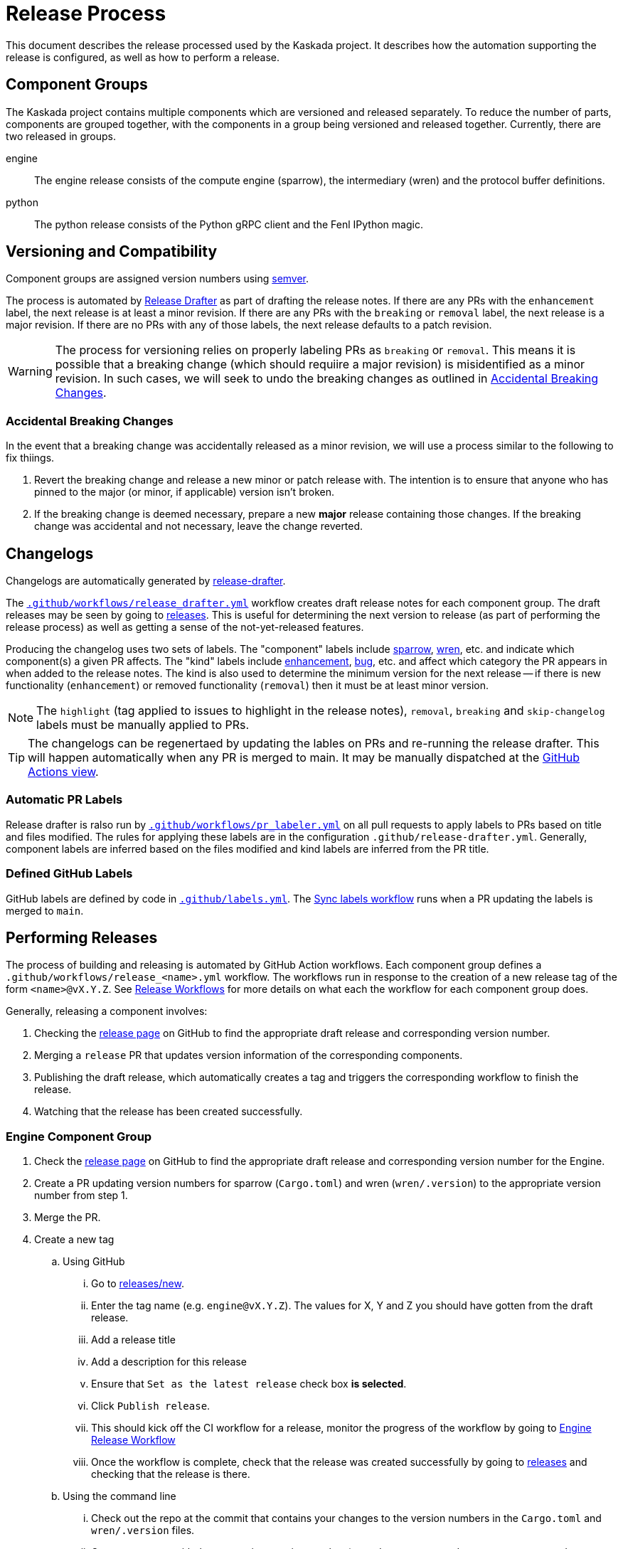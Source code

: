 :repo: https://github.com/kaskada-ai/kaskada

# Release Process

This document describes the release processed used by the Kaskada project.
It describes how the automation supporting the release is configured, as well as how to perform a release.

## Component Groups

The Kaskada project contains multiple components which are versioned and released separately.
To reduce the number of parts, components are grouped together, with the components in a group being versioned and released together.
Currently, there are two released in groups.

engine:: The engine release consists of the compute engine (sparrow), the intermediary (wren) and the protocol buffer definitions.
python:: The python release consists of the Python gRPC client and the Fenl IPython magic.

## Versioning and Compatibility

Component groups are assigned version numbers using https://semver.org/[semver].

The process is automated by <<release_drafter,Release Drafter>> as part of drafting the release notes.
If there are any PRs with the `enhancement` label, the next release is at least a minor revision.
If there are any PRs with the `breaking` or `removal` label, the next release is a major revision.
If there are no PRs with any of those labels, the next release defaults to a patch revision.

WARNING: The process for versioning relies on properly labeling PRs as `breaking` or `removal`.
This means it is possible that a breaking change (which should requiire a major revision) is misidentified as a minor revision.
In such cases, we will seek to undo the breaking changes as outlined in <<accidental_breaking_changes>>.

### Accidental Breaking Changes [[accidental_breaking_changes]]

In the event that a breaking change was accidentally released as a minor revision, we will use a process similar to the following to fix thiings.

1. Revert the breaking change and release a new minor or patch release with.
The intention is to ensure that anyone who has pinned to the major (or minor, if applicable) version isn't broken.
2. If the breaking change is deemed necessary, prepare a new *major* release containing those changes.
If the breaking change was accidental and not necessary, leave the change reverted.

## Changelogs [[release_drafter]]

Changelogs are automatically generated by https://github.com/release-drafter/release-drafter[release-drafter].

The link:../.github/workflows/release_drafter.yml[`.github/workflows/release_drafter.yml`] workflow creates draft release notes for each component group.
The draft releases may be seen by going to link:{repo}/releases[releases].
This is useful for determining the next version to release (as part of performing the release process) as well as getting a sense of the not-yet-released features.

Producing the changelog uses two sets of labels.
The "component" labels include link:{repo}/labels/sparrow[sparrow], link:{repo}/labels/wren[wren], etc. and indicate which component(s) a given PR affects.
The "kind" labels include link:{repo}/labels/enhancement[enhancement], link:{repo}/labels/bug[bug], etc. and affect  which category the PR appears in when added to the release notes.
The kind is also used to determine the minimum version for the next release -- if there is new functionality (`enhancement`) or removed functionality (`removal`) then it must be at least minor version.

NOTE: The `highlight` (tag applied to issues to highlight in the release notes), `removal`, `breaking` and `skip-changelog` labels must be manually applied to PRs.

TIP: The changelogs can be regenertaed by updating the lables on PRs and re-running the release drafter.
This will happen automatically when any PR is merged to main.
It may be manually dispatched at the link:{repo}/actions/workflows/release_drafter.yml[GitHub Actions view].

### Automatic PR Labels

Release drafter is ralso run by link:../.github/workflows/pr_labeler.yml[`.github/workflows/pr_labeler.yml`] on all pull requests to apply labels to PRs based on title and files modified.
The rules for applying these labels are in the configuration `.github/release-drafter.yml`.
Generally, component labels are inferred based on the files modified and kind labels are inferred from the PR title.

### Defined GitHub Labels

GitHub labels are defined by code in link:../.github/labels.yml[`.github/labels.yml`].
The link:../.github/workflows/sync_labels.yml[Sync labels workflow] runs when a PR updating the labels is merged to `main`.

## Performing Releases

The process of building and releasing is automated by GitHub Action workflows.
Each component group defines a `.github/workflows/release_<name>.yml` workflow.
The workflows run in response to the creation of a new release tag of the form `<name>@vX.Y.Z`.
See <<release_workflows>> for more details on what each the workflow for each component group does.

Generally, releasing a component involves:

1. Checking the link:{repo}/releases[release page] on GitHub to find the appropriate draft release and corresponding version number.
2. Merging a `release` PR that updates version information of the corresponding components.
3. Publishing the draft release, which automatically creates a tag and triggers the corresponding workflow to finish the release.
4. Watching that the release has been created successfully.

### Engine Component Group

. Check the link:{repo}/releases[release page] on GitHub to find the appropriate draft release and corresponding version number for the Engine.
. Create a PR updating version numbers for sparrow (`Cargo.toml`) and wren (`wren/.version`) to the appropriate version number from step 1. 
. Merge the PR.
. Create a new tag
.. Using GitHub 
... Go to link:{repo}/releases/new[releases/new].
... Enter the tag name (e.g. `engine@vX.Y.Z`). The values for X, Y and Z you should have gotten from the draft release. 
... Add a release title 
... Add a description for this release 
... Ensure that `Set as the latest release` check box *is selected*. 
... Click `Publish release`. 
... This should kick off the CI workflow for a release, monitor the progress of the workflow by going to link:{repo}actions/workflows/release_engine.yml[Engine Release Workflow]
... Once the workflow is complete, check that the release was created successfully by going to link:{repo}/releases[releases] and checking that the release is there.
.. Using the command line
... Check out the repo at the commit that contains your changes to the version numbers in the `Cargo.toml` and `wren/.version` files.
... Create a new tag with the appropriate version number (e.g. `git tag -a engine@vX.Y.Z -m "Engine vX.Y.Z"`). The values for X, Y and Z you should have gotten from the draft release.
... Push the tag to GitHub (e.g. `git push origin`). 
... This should kick off the CI workflow for a release, monitor the progress of the workflow by going to link:{repo}actions/workflows/release_engine.yml[Engine Release Workflow]
... Once the workflow is complete, check that the release was created successfully by going to link:{repo}/releases[releases] and checking that the release is there *and marked as `latest`*.


### Python Component Group


[IMPORTANT]
====
The Python client release relies on 

. having the `latest` release on GitHub tagged for the engine with binary files for engine and manager present in the release
.  there is not pending engine release happening at the same time. 


If you have to release new versions for both engine and python components, do them serially, first the engine and then the python component.
====

. Check the link:{repo}/releases[release page] on GitHub to find the appropriate draft release and corresponding version number for the Python Client.
. Make sure that there 
.. is one release that is marked as `latest` *and is for the latest engine release*
.. the engine release tagged as `latest` has the engine and manager binaries attached to it 
.. there is no *pending engine release happening at the same time* 
. Create a PR updating version numbers for the Python client (`clients/python/pyproject.toml`)
. Merge the PR.
. Create a new tag 
.. Using GitHub
.. Go to link:{repo}/releases/new[releases/new].
.. Enter the tag name (e.g. `python@v.X.Y.Z`). The values for X, Y and Z you should have gotten from the draft release.
.. Add a release title
.. Add a description for this release
.. Ensure that `Set as the latest release` check box *is NOT selected*.
.. Click `Publish release`.
.. This should kick off the CI workflow for a release, monitor the progress of the workflow by going to link:{repo}actions/workflows/release_python_client.yml[Python Release Workflow]
.. Once the workflow is complete, 
... check that the release was created successfully by going to link:{repo}/releases[releases] and checking that the release is there.
... check that the release is *not* marked as `latest`.
... check that https://pypi.org/project/kaskada/#description[Kaskada at PyPi] has the new version.
.. Using the command line
... Check out the repo at the commit that contains your changes to the version number in the `pyproject.toml` file.
... Create a new tag with the appropriate version number (e.g. `git tag -a python@vX.Y.Z -m "Python Client vX.Y.Z"`). The values for X, Y and Z you should have gotten from the draft release.
... Push the tag to GitHub (e.g. `git push origin`). 
... This should kick off the CI workflow for a release, monitor the progress of the workflow by going to link:{repo}actions/workflows/release_python_client.yml[Python Release Workflow]
... Once the workflow is complete, 
.... check that the release was created successfully by going to link:{repo}/releases[releases]
.... check that the release is *not* marked as `latest`.
.... check that https://pypi.org/project/kaskada/#description[Kaskada at PyPi] has the new version.


### Patch Releases

WARNING: TODO discussing tagging and branching, how to do patch releases.

## Release Workflows [[release_workflows]]

Every release workflow includes the following steps:

1. Creating a release branch based on the tag.
This provides a place for future documentation modifications.
2. Building the release artifacts.
3. Deploying release artifacts as appropriate for the component(s).
4. Publishing the release draft on GitHub.
